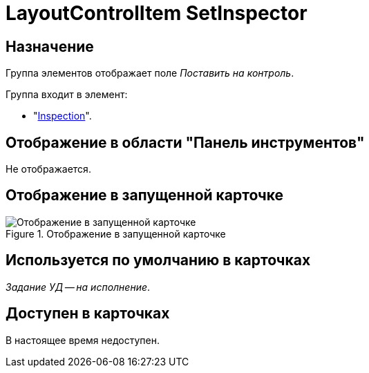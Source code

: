 = LayoutControlItem SetInspector

== Назначение

Группа элементов отображает поле _Поставить на контроль_.

.Группа входит в элемент:
* "xref:layouts/hc-ctrl/inspection.adoc[Inspection]".

== Отображение в области "Панель инструментов"

Не отображается.

== Отображение в запущенной карточке

.Отображение в запущенной карточке
image::set-inspector.png[Отображение в запущенной карточке]

== Используется по умолчанию в карточках

_Задание УД -- на исполнение_.

== Доступен в карточках

В настоящее время недоступен.
